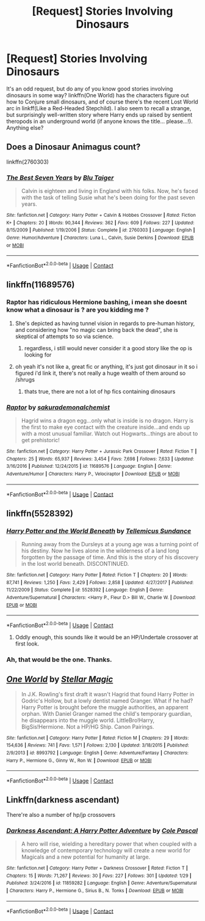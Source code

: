 #+TITLE: [Request] Stories Involving Dinosaurs

* [Request] Stories Involving Dinosaurs
:PROPERTIES:
:Author: Achille-Talon
:Score: 4
:DateUnix: 1523800566.0
:DateShort: 2018-Apr-15
:FlairText: Request
:END:
It's an odd request, but do any of you know good stories involving dinosaurs in some way? linkffn(One World) has the characters figure out how to Conjure small dinosaurs, and of course there's the recent Lost World arc in linkff(Like a Red-Headed Stepchild). I also seem to recall a strange, but surprisingly well-written story where Harry ends up raised by sentient theropods in an underground world (if anyone knows the title... please...!). Anything else?


** Does a Dinosaur Animagus count?

linkffn(2760303)
:PROPERTIES:
:Author: Starfox5
:Score: 8
:DateUnix: 1523808499.0
:DateShort: 2018-Apr-15
:END:

*** [[https://www.fanfiction.net/s/2760303/1/][*/The Best Seven Years/*]] by [[https://www.fanfiction.net/u/928920/Blu-Taiger][/Blu Taiger/]]

#+begin_quote
  Calvin is eighteen and living in England with his folks. Now, he's faced with the task of telling Susie what he's been doing for the past seven years.
#+end_quote

^{/Site/:} ^{fanfiction.net} ^{*|*} ^{/Category/:} ^{Harry} ^{Potter} ^{+} ^{Calvin} ^{&} ^{Hobbes} ^{Crossover} ^{*|*} ^{/Rated/:} ^{Fiction} ^{K+} ^{*|*} ^{/Chapters/:} ^{20} ^{*|*} ^{/Words/:} ^{90,344} ^{*|*} ^{/Reviews/:} ^{362} ^{*|*} ^{/Favs/:} ^{609} ^{*|*} ^{/Follows/:} ^{227} ^{*|*} ^{/Updated/:} ^{8/15/2009} ^{*|*} ^{/Published/:} ^{1/19/2006} ^{*|*} ^{/Status/:} ^{Complete} ^{*|*} ^{/id/:} ^{2760303} ^{*|*} ^{/Language/:} ^{English} ^{*|*} ^{/Genre/:} ^{Humor/Adventure} ^{*|*} ^{/Characters/:} ^{Luna} ^{L.,} ^{Calvin,} ^{Susie} ^{Derkins} ^{*|*} ^{/Download/:} ^{[[http://www.ff2ebook.com/old/ffn-bot/index.php?id=2760303&source=ff&filetype=epub][EPUB]]} ^{or} ^{[[http://www.ff2ebook.com/old/ffn-bot/index.php?id=2760303&source=ff&filetype=mobi][MOBI]]}

--------------

*FanfictionBot*^{2.0.0-beta} | [[https://github.com/tusing/reddit-ffn-bot/wiki/Usage][Usage]] | [[https://www.reddit.com/message/compose?to=tusing][Contact]]
:PROPERTIES:
:Author: FanfictionBot
:Score: 1
:DateUnix: 1523808509.0
:DateShort: 2018-Apr-15
:END:


** linkffn(11689576)
:PROPERTIES:
:Author: froststep
:Score: 6
:DateUnix: 1523809991.0
:DateShort: 2018-Apr-15
:END:

*** Raptor has ridiculous Hermione bashing, i mean she doesnt know what a dinosaur is ? are you kidding me ?
:PROPERTIES:
:Author: natus92
:Score: 4
:DateUnix: 1523824592.0
:DateShort: 2018-Apr-16
:END:

**** She's depicted as having tunnel vision in regards to pre-human history, and considering how "no magic can bring back the dead", she is skeptical of attempts to so via science.
:PROPERTIES:
:Author: Jahoan
:Score: 4
:DateUnix: 1523844306.0
:DateShort: 2018-Apr-16
:END:

***** regardless, i still would never consider it a good story like the op is looking for
:PROPERTIES:
:Author: natus92
:Score: 1
:DateUnix: 1523872899.0
:DateShort: 2018-Apr-16
:END:


**** oh yeah it's not like a, great fic or anything, it's just got dinosaur in it so i figured i'd link it, there's not really a huge wealth of them around so /shrugs
:PROPERTIES:
:Author: froststep
:Score: 3
:DateUnix: 1523895341.0
:DateShort: 2018-Apr-16
:END:

***** thats true, there are not a lot of hp fics containing dinosaurs
:PROPERTIES:
:Author: natus92
:Score: 1
:DateUnix: 1523914615.0
:DateShort: 2018-Apr-17
:END:


*** [[https://www.fanfiction.net/s/11689576/1/][*/Raptor/*]] by [[https://www.fanfiction.net/u/912889/sakurademonalchemist][/sakurademonalchemist/]]

#+begin_quote
  Hagrid wins a dragon egg...only what is inside is no dragon. Harry is the first to make eye contact with the creature inside...and ends up with a most unusual familiar. Watch out Hogwarts...things are about to get prehistoric!
#+end_quote

^{/Site/:} ^{fanfiction.net} ^{*|*} ^{/Category/:} ^{Harry} ^{Potter} ^{+} ^{Jurassic} ^{Park} ^{Crossover} ^{*|*} ^{/Rated/:} ^{Fiction} ^{T} ^{*|*} ^{/Chapters/:} ^{25} ^{*|*} ^{/Words/:} ^{65,937} ^{*|*} ^{/Reviews/:} ^{3,454} ^{*|*} ^{/Favs/:} ^{7,698} ^{*|*} ^{/Follows/:} ^{7,633} ^{*|*} ^{/Updated/:} ^{3/16/2016} ^{*|*} ^{/Published/:} ^{12/24/2015} ^{*|*} ^{/id/:} ^{11689576} ^{*|*} ^{/Language/:} ^{English} ^{*|*} ^{/Genre/:} ^{Adventure/Humor} ^{*|*} ^{/Characters/:} ^{Harry} ^{P.,} ^{Velociraptor} ^{*|*} ^{/Download/:} ^{[[http://www.ff2ebook.com/old/ffn-bot/index.php?id=11689576&source=ff&filetype=epub][EPUB]]} ^{or} ^{[[http://www.ff2ebook.com/old/ffn-bot/index.php?id=11689576&source=ff&filetype=mobi][MOBI]]}

--------------

*FanfictionBot*^{2.0.0-beta} | [[https://github.com/tusing/reddit-ffn-bot/wiki/Usage][Usage]] | [[https://www.reddit.com/message/compose?to=tusing][Contact]]
:PROPERTIES:
:Author: FanfictionBot
:Score: 3
:DateUnix: 1523809998.0
:DateShort: 2018-Apr-15
:END:


** linkffn(5528392)
:PROPERTIES:
:Author: Lord_Anarchy
:Score: 4
:DateUnix: 1523809034.0
:DateShort: 2018-Apr-15
:END:

*** [[https://www.fanfiction.net/s/5528392/1/][*/Harry Potter and the World Beneath/*]] by [[https://www.fanfiction.net/u/696448/Tellemicus-Sundance][/Tellemicus Sundance/]]

#+begin_quote
  Running away from the Dursleys at a young age was a turning point of his destiny. Now he lives alone in the wilderness of a land long forgotten by the passage of time. And this is the story of his discovery in the lost world beneath. DISCONTINUED.
#+end_quote

^{/Site/:} ^{fanfiction.net} ^{*|*} ^{/Category/:} ^{Harry} ^{Potter} ^{*|*} ^{/Rated/:} ^{Fiction} ^{T} ^{*|*} ^{/Chapters/:} ^{20} ^{*|*} ^{/Words/:} ^{87,741} ^{*|*} ^{/Reviews/:} ^{1,250} ^{*|*} ^{/Favs/:} ^{2,429} ^{*|*} ^{/Follows/:} ^{2,858} ^{*|*} ^{/Updated/:} ^{4/27/2017} ^{*|*} ^{/Published/:} ^{11/22/2009} ^{*|*} ^{/Status/:} ^{Complete} ^{*|*} ^{/id/:} ^{5528392} ^{*|*} ^{/Language/:} ^{English} ^{*|*} ^{/Genre/:} ^{Adventure/Supernatural} ^{*|*} ^{/Characters/:} ^{<Harry} ^{P.,} ^{Fleur} ^{D.>} ^{Bill} ^{W.,} ^{Charlie} ^{W.} ^{*|*} ^{/Download/:} ^{[[http://www.ff2ebook.com/old/ffn-bot/index.php?id=5528392&source=ff&filetype=epub][EPUB]]} ^{or} ^{[[http://www.ff2ebook.com/old/ffn-bot/index.php?id=5528392&source=ff&filetype=mobi][MOBI]]}

--------------

*FanfictionBot*^{2.0.0-beta} | [[https://github.com/tusing/reddit-ffn-bot/wiki/Usage][Usage]] | [[https://www.reddit.com/message/compose?to=tusing][Contact]]
:PROPERTIES:
:Author: FanfictionBot
:Score: 2
:DateUnix: 1523809044.0
:DateShort: 2018-Apr-15
:END:

**** Oddly enough, this sounds like it would be an HP/Undertale crossover at first look.
:PROPERTIES:
:Author: GriffonicTobias
:Score: 2
:DateUnix: 1523958815.0
:DateShort: 2018-Apr-17
:END:


*** Ah, that would be the one. Thanks.
:PROPERTIES:
:Author: Achille-Talon
:Score: 1
:DateUnix: 1523809134.0
:DateShort: 2018-Apr-15
:END:


** [[https://www.fanfiction.net/s/8993792/1/][*/One World/*]] by [[https://www.fanfiction.net/u/2990170/Stellar-Magic][/Stellar Magic/]]

#+begin_quote
  In J.K. Rowling's first draft it wasn't Hagrid that found Harry Potter in Godric's Hollow, but a lowly dentist named Granger. What if he had? Harry Potter is brought before the muggle authorities, an apparent orphan. With Daniel Granger named the child's temporary guardian, he disappears into the muggle world. LittleBro!Harry, BigSis!Hermione. Not a HP/HG Ship. Canon Pairings.
#+end_quote

^{/Site/:} ^{fanfiction.net} ^{*|*} ^{/Category/:} ^{Harry} ^{Potter} ^{*|*} ^{/Rated/:} ^{Fiction} ^{M} ^{*|*} ^{/Chapters/:} ^{29} ^{*|*} ^{/Words/:} ^{154,636} ^{*|*} ^{/Reviews/:} ^{741} ^{*|*} ^{/Favs/:} ^{1,571} ^{*|*} ^{/Follows/:} ^{2,130} ^{*|*} ^{/Updated/:} ^{3/18/2015} ^{*|*} ^{/Published/:} ^{2/9/2013} ^{*|*} ^{/id/:} ^{8993792} ^{*|*} ^{/Language/:} ^{English} ^{*|*} ^{/Genre/:} ^{Adventure/Fantasy} ^{*|*} ^{/Characters/:} ^{Harry} ^{P.,} ^{Hermione} ^{G.,} ^{Ginny} ^{W.,} ^{Ron} ^{W.} ^{*|*} ^{/Download/:} ^{[[http://www.ff2ebook.com/old/ffn-bot/index.php?id=8993792&source=ff&filetype=epub][EPUB]]} ^{or} ^{[[http://www.ff2ebook.com/old/ffn-bot/index.php?id=8993792&source=ff&filetype=mobi][MOBI]]}

--------------

*FanfictionBot*^{2.0.0-beta} | [[https://github.com/tusing/reddit-ffn-bot/wiki/Usage][Usage]] | [[https://www.reddit.com/message/compose?to=tusing][Contact]]
:PROPERTIES:
:Author: FanfictionBot
:Score: 2
:DateUnix: 1523800582.0
:DateShort: 2018-Apr-15
:END:


** Linkffn(darkness ascendant)

There're also a number of hp/jp crossovers
:PROPERTIES:
:Author: viol8er
:Score: 1
:DateUnix: 1523949520.0
:DateShort: 2018-Apr-17
:END:

*** [[https://www.fanfiction.net/s/11859282/1/][*/Darkness Ascendant: A Harry Potter Adventure/*]] by [[https://www.fanfiction.net/u/358482/Cole-Pascal][/Cole Pascal/]]

#+begin_quote
  A hero will rise, wielding a hereditary power that when coupled with a knowledge of contemporary technology will create a new world for Magicals and a new potential for humanity at large.
#+end_quote

^{/Site/:} ^{fanfiction.net} ^{*|*} ^{/Category/:} ^{Harry} ^{Potter} ^{+} ^{Darkness} ^{Crossover} ^{*|*} ^{/Rated/:} ^{Fiction} ^{T} ^{*|*} ^{/Chapters/:} ^{15} ^{*|*} ^{/Words/:} ^{71,267} ^{*|*} ^{/Reviews/:} ^{30} ^{*|*} ^{/Favs/:} ^{227} ^{*|*} ^{/Follows/:} ^{301} ^{*|*} ^{/Updated/:} ^{1/29} ^{*|*} ^{/Published/:} ^{3/24/2016} ^{*|*} ^{/id/:} ^{11859282} ^{*|*} ^{/Language/:} ^{English} ^{*|*} ^{/Genre/:} ^{Adventure/Supernatural} ^{*|*} ^{/Characters/:} ^{Harry} ^{P.,} ^{Hermione} ^{G.,} ^{Sirius} ^{B.,} ^{N.} ^{Tonks} ^{*|*} ^{/Download/:} ^{[[http://www.ff2ebook.com/old/ffn-bot/index.php?id=11859282&source=ff&filetype=epub][EPUB]]} ^{or} ^{[[http://www.ff2ebook.com/old/ffn-bot/index.php?id=11859282&source=ff&filetype=mobi][MOBI]]}

--------------

*FanfictionBot*^{2.0.0-beta} | [[https://github.com/tusing/reddit-ffn-bot/wiki/Usage][Usage]] | [[https://www.reddit.com/message/compose?to=tusing][Contact]]
:PROPERTIES:
:Author: FanfictionBot
:Score: 1
:DateUnix: 1523949568.0
:DateShort: 2018-Apr-17
:END:
